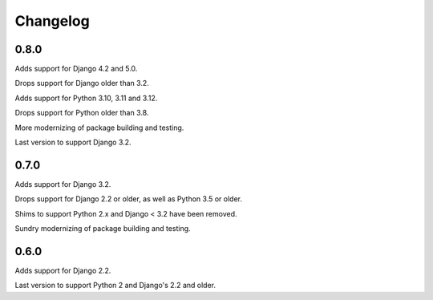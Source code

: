 Changelog
=========

0.8.0
-----

Adds support for Django 4.2 and 5.0.

Drops support for Django older than 3.2.

Adds support for Python 3.10, 3.11 and 3.12.

Drops support for Python older than 3.8.

More modernizing of package building and testing.

Last version to support Django 3.2.

0.7.0
-----

Adds support for Django 3.2.

Drops support for Django 2.2 or older, as well as Python 3.5 or older.

Shims to support Python 2.x and Django < 3.2 have been removed.

Sundry modernizing of package building and testing.


0.6.0
-----

Adds support for Django 2.2.

Last version to support Python 2 and Django's 2.2 and older.
